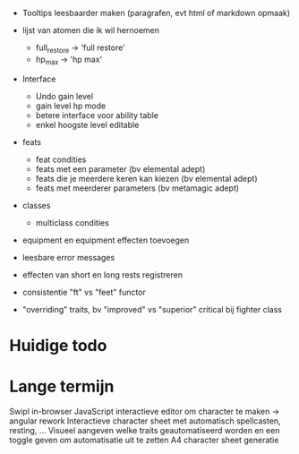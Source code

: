 - Tooltips leesbaarder maken (paragrafen, evt html of markdown opmaak)

- lijst van atomen die ik wil hernoemen
  * full_restore -> 'full restore'
  * hp_max -> 'hp max'

- Interface
  - Undo gain level
  - gain level hp mode
  - betere interface voor ability table
  - enkel hoogste level editable

- feats
  - feat condities
  - feats met een parameter (bv elemental adept)
  - feats die je meerdere keren kan kiezen (bv elemental adept)
  - feats met meerderer parameters (bv metamagic adept)

- classes
  - multiclass condities

- equipment en equipment effecten toevoegen

- leesbare error messages
- effecten van short en long rests registreren
- consistentie "ft" vs "feet" functor

- "overriding" traits, bv "improved" vs "superior" critical bij fighter class

* Huidige todo

* Lange termijn
Swipl in-browser
JavaScript interactieve editor om character te maken -> angular rework
Interactieve character sheet met automatisch spellcasten, resting, ...
Visueel aangeven welke traits geautomatiseerd worden en een toggle geven om automatisatie uit te zetten
A4 character sheet generatie
